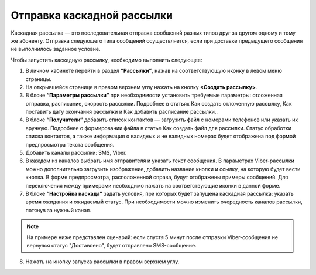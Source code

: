 Отправка каскадной рассылки
================================ 
 
Каскадная рассылка — это последовательная отправка сообщений разных типов друг за другом одному и тому же абоненту. Отправка следующего типа сообщений осуществляется, если при доставке предыдущего сообщения не выполнилось заданное условие.

Чтобы запустить каскадную рассылку, необходимо выполнить следующее:
 
1. В личном кабинете перейти в раздел **“Рассылки”**, нажав на соответствующую иконку в левом меню страницы.
 
2. На открывшейся странице в правом верхнем углу нажать на кнопку **<Создать рассылку>**.
 
3. В блоке **“Параметры рассылки”** при необходимости установить требуемые параметры: отложенная отправка, расписание, скорость рассылки. Подробнее в статьях Как создать отложенную рассылку, Как поставить дату окончания рассылки и Как добавить расписание рассылки..
 
4. В блоке **“Получатели”** добавить список контактов — загрузить файл с номерами телефонов или указать их вручную. Подробнее о формировании файла в статье Как создать файл для рассылки. Статус обработки списка контактов, а также информация о валидных и не валидных номерах будет отображена под формой предпросмотра текста сообщения.
 
5. Добавить каналы рассылки: SMS, Viber.

6. В каждом из каналов выбрать имя отправителя и указать текст сообщения. В параметрах Viber-рассылки можно дополнительно загрузить изображение, добавить название кнопки и ссылку, на которую будет вести кнопка. В форме предпросмотра, расположенной справа, будут отображены примеры сообщений. Для переключения между примерами необходимо нажать на соответствующие иконки в данной форме.

7. В блоке **“Настройка каскада”** задать условия, при которых будет запущена каскадная рассылка: указать время ожидания и ожидаемый статус. При необходимости можно изменить очередность каналов рассылки, потянув за нужный канал.

.. note:: На примере ниже представлен сценарий: если спустя 5 минут после отправки Viber-сообщения не вернулся статус "Доставлено", будет отправлено SMS-сообщение.
 
8. Нажать на кнопку запуска рассылки в правом верхнем углу.

.. image:: media/sendcascade.gif
 
 
